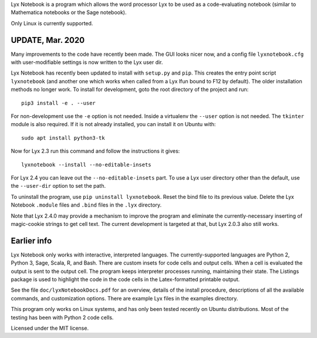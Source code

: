 
Lyx Notebook is a program which allows the word processor Lyx to be used as a
code-evaluating notebook (similar to Mathematica notebooks or the Sage
notebook).  

Only Linux is currently supported.

UPDATE, Mar. 2020
=================

Many improvements to the code have recently been made.  The GUI looks nicer
now, and a config file ``lyxnotebook.cfg`` with user-modifiable settings is now
written to the Lyx user dir.

Lyx Notebook has recently been updated to install with ``setup.py`` and
``pip``.  This creates the entry point script ``lyxnotebook`` (and another
one which works when called from a Lyx lfun bound to F12 by default).  The
older installation methods no longer work.  To install for development,
goto the root directory of the project and run::

   pip3 install -e . --user

For non-development use the ``-e`` option is not needed.  Inside a
virtualenv the ``--user`` option is not needed.  The ``tkinter`` module is
also required.  If it is not already installed, you can install it
on Ubuntu with::

   sudo apt install python3-tk

Now for Lyx 2.3 run this command and follow the instructions it gives::
   
   lyxnotebook --install --no-editable-insets

For Lyx 2.4 you can leave out the ``--no-editable-insets`` part.  To use
a Lyx user directory other than the default, use the ``--user-dir`` option
to set the path.

To uninstall the program, use ``pip uninstall lyxnotebook``.  Reset the bind
file to its previous value.  Delete the Lyx Notebook ``.module`` files
and ``.bind`` files in the ``.lyx`` directory.

Note that Lyx 2.4.0 may provide a mechanism to improve the program and
eliminate the currently-necessary inserting of magic-cookie strings to get
cell text.  The current development is targeted at that, but Lyx 2.0.3
also still works.

Earlier info
============

Lyx Notebook only works with interactive, interpreted languages.  The
currently-supported languages are Python 2, Python 3, Sage, Scala, R, and Bash.
There are custom insets for code cells and output cells.  When a cell is
evaluated the output is sent to the output cell.  The program keeps interpreter
processes running, maintaining their state.  The Listings package is used to
highlight the code in the code cells in the Latex-formatted printable output.

See the file ``doc/lyxNotebookDocs.pdf`` for an overview, details of the install
procedure, descriptions of all the available commands, and customization
options.  There are example Lyx files in the examples directory.

This program only works on Linux systems, and has only been tested recently on
Ubuntu distributions.  Most of the testing has been with Python 2 code cells.

Licensed under the MIT license.

